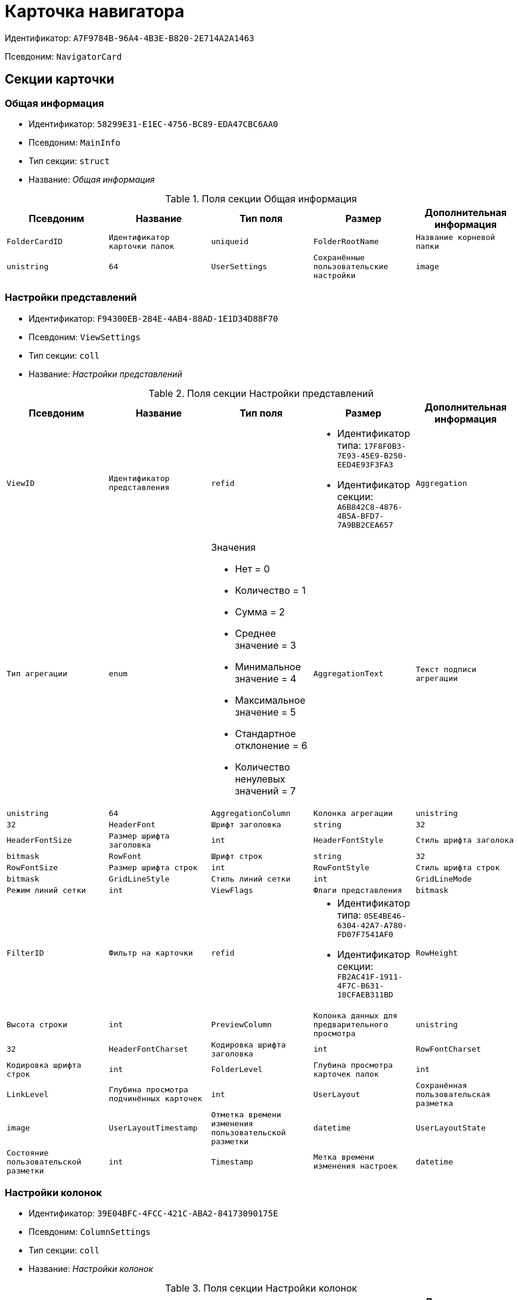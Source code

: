 = Карточка навигатора

Идентификатор: `A7F9784B-96A4-4B3E-B820-2E714A2A1463`

Псевдоним: `NavigatorCard`

== Секции карточки

=== Общая информация

* Идентификатор: `58299E31-E1EC-4756-BC89-EDA47CBC6AA0`

* Псевдоним: `MainInfo`

* Тип секции: `struct`

* Название: _Общая информация_

.Поля секции Общая информация
|===
|Псевдоним|Название|Тип поля|Размер|Дополнительная информация 

a|`FolderCardID`
a|`Идентификатор карточки папок`
a|`uniqueid`

a|`FolderRootName`
a|`Название корневой папки`
a|`unistring`
a|`64`

a|`UserSettings`
a|`Сохранённые пользовательские настройки`
a|`image`

|===
=== Настройки представлений

* Идентификатор: `F94300EB-284E-4AB4-88AD-1E1D34D88F70`

* Псевдоним: `ViewSettings`

* Тип секции: `coll`

* Название: _Настройки представлений_

.Поля секции Настройки представлений
|===
|Псевдоним|Название|Тип поля|Размер|Дополнительная информация 

a|`ViewID`
a|`Идентификатор представления`
a|`refid`
a|* Идентификатор типа: `17F8F0B3-7E93-45E9-B250-EED4E93F3FA3`
* Идентификатор секции: `A6B842C8-4876-4B5A-BFD7-7A9BB2CEA657`



a|`Aggregation`
a|`Тип агрегации`
a|`enum`
a|.Значения
* Нет = 0
* Количество = 1
* Сумма = 2
* Среднее значение = 3
* Минимальное значение = 4
* Максимальное значение = 5
* Стандартное отклонение = 6
* Количество ненулевых значений = 7


a|`AggregationText`
a|`Текст подписи агрегации`
a|`unistring`
a|`64`

a|`AggregationColumn`
a|`Колонка агрегации`
a|`unistring`
a|`32`

a|`HeaderFont`
a|`Шрифт заголовка`
a|`string`
a|`32`

a|`HeaderFontSize`
a|`Размер шрифта заголовка`
a|`int`

a|`HeaderFontStyle`
a|`Стиль шрифта заголока`
a|`bitmask`

a|`RowFont`
a|`Шрифт строк`
a|`string`
a|`32`

a|`RowFontSize`
a|`Размер шрифта строк`
a|`int`

a|`RowFontStyle`
a|`Стиль шрифта строк`
a|`bitmask`

a|`GridLineStyle`
a|`Стиль линий сетки`
a|`int`

a|`GridLineMode`
a|`Режим линий сетки`
a|`int`

a|`ViewFlags`
a|`Флаги представления`
a|`bitmask`

a|`FilterID`
a|`Фильтр на карточки`
a|`refid`
a|* Идентификатор типа: `05E4BE46-6304-42A7-A780-FD07F7541AF0`
* Идентификатор секции: `FB2AC41F-1911-4F7C-B631-18CFAEB311BD`



a|`RowHeight`
a|`Высота строки`
a|`int`

a|`PreviewColumn`
a|`Колонка данных для предварительного просмотра`
a|`unistring`
a|`32`

a|`HeaderFontCharset`
a|`Кодировка шрифта заголовка`
a|`int`

a|`RowFontCharset`
a|`Кодировка шрифта строк`
a|`int`

a|`FolderLevel`
a|`Глубина просмотра карточек папок`
a|`int`

a|`LinkLevel`
a|`Глубина просмотра подчинённых карточек`
a|`int`

a|`UserLayout`
a|`Сохранённая пользовательская разметка`
a|`image`

a|`UserLayoutTimestamp`
a|`Отметка времени изменения пользовательской разметки`
a|`datetime`

a|`UserLayoutState`
a|`Состояние пользовательской разметки`
a|`int`

a|`Timestamp`
a|`Метка времени изменения настроек`
a|`datetime`

|===
=== Настройки колонок

* Идентификатор: `39E04BFC-4FCC-421C-ABA2-84173090175E`

* Псевдоним: `ColumnSettings`

* Тип секции: `coll`

* Название: _Настройки колонок_

.Поля секции Настройки колонок
|===
|Псевдоним|Название|Тип поля|Размер|Дополнительная информация 

a|`Caption`
a|`Название колонки`
a|`unistring`
a|`32`

a|`Order`
a|`Порядковый номер колонки`
a|`int`

a|`Width`
a|`Ширина колонки`
a|`int`

a|`RowAlign`
a|`Выравнивание содержимого колонки`
a|`enum`
a|.Значения
* Выравнивание по левому краю = 0
* Выравнивание по центру = 1
* Выравнивание по правому краю = 2


a|`HeaderAlign`
a|`Выравнивание заголовка колонки`
a|`enum`
a|.Значения
* Выравнивание по левому краю = 0
* Выравнивание по центру = 1
* Выравнивание по правому краю = 2


a|`ColumnName`
a|`Название колонки`
a|`unistring`
a|`32`

a|`LongDate`
a|`Использовать длинный формат даты`
a|`bool`

a|`DateFormat`
a|`Формат даты`
a|`unistring`
a|`64`

a|`Hidden`
a|`Скрывать колонку`
a|`bool`

a|`Flags`
a|`Флаги колонки представления`
a|`bitmask`

|===
=== Локализация

* Идентификатор: `ED9F1490-F695-4A7E-BD6E-3C65D51C88F9`

* Псевдоним: `Localizations`

* Тип секции: `coll`

* Название: _Локализация_

.Поля секции Локализация
|===
|Псевдоним|Название|Тип поля|Размер|Дополнительная информация 

a|`LocaleID`
a|`Идентификатор локали`
a|`int`

a|`Caption`
a|`Локализованный заголовок`
a|`unistring`
a|`32`

|===
=== Сортировки

* Идентификатор: `F73D85EC-89BF-4730-849A-10B4FEF8FE2C`

* Псевдоним: `SortingSettings`

* Тип секции: `coll`

* Название: _Сортировки_

.Поля секции Сортировки
|===
|Псевдоним|Название|Тип поля|Размер|Дополнительная информация 

a|`ColumnName`
a|`Колонка для сортировки`
a|`unistring`
a|`32`

a|`Order`
a|`Порядок применения`
a|`int`

a|`Ascending`
a|`Порядок сортировки`
a|`bool`

a|`Active`
a|`Сортировка включен`
a|`bool`

|===
=== Группировки

* Идентификатор: `C2045B41-E6BB-4576-9AC5-32A953BCE9D2`

* Псевдоним: `GroupingSettings`

* Тип секции: `coll`

* Название: _Группировки_

.Поля секции Группировки
|===
|Псевдоним|Название|Тип поля|Размер|Дополнительная информация 

a|`ColumnName`
a|`Название колонки`
a|`unistring`
a|`32`

a|`Order`
a|`Порядок применения`
a|`int`

a|`Ascending`
a|`Тип упорядочивания`
a|`bool`

a|`AggregationText`
a|`Текст подписи агрегации`
a|`unistring`
a|`64`

a|`AggregationColumn`
a|`Колонка агрегации`
a|`unistring`
a|`32`

a|`Aggregation`
a|`Тип агрегации`
a|`enum`
a|.Значения
* Нет = 0
* Количество = 1
* Сумма = 2
* Среднее значение = 3
* Минимальное значение = 4
* Максимальное значение = 5
* Стандартное отклонение = 6
* Количество ненулевых значений = 7


a|`Active`
a|`Группировка включена`
a|`bool`

a|`ShowExpanded`
a|`Показывать группировку раскрытой`
a|`bool`

a|`RowHeight`
a|`Высота строки`
a|`int`

a|`GroupFont`
a|`Шрифт группировки`
a|`string`
a|`32`

a|`GroupFontSize`
a|`Размер шрифта группировки`
a|`int`

a|`GroupFontStyle`
a|`Стиль шрифта группировки`
a|`bitmask`

a|`GroupFontCharset`
a|`Кодировка шрифта группировки`
a|`int`

a|`BackColor`
a|`Цвет фона`
a|`int`

a|`GroupFlags`
a|`Флаги группировки`
a|`bitmask`

a|`ForeColor`
a|`Цвет текста`
a|`int`

|===
=== Локализация

* Идентификатор: `7FCC165D-D5DD-4CD8-8FC1-AA811F09C3B1`

* Псевдоним: `LocalizationsGroupingSettings`

* Тип секции: `coll`

* Название: _Локализация_

.Поля секции Локализация
|===
|Псевдоним|Название|Тип поля|Размер|Дополнительная информация 

a|`LocaleID`
a|`Идентификатор локали`
a|`int`

a|`AggregationText`
a|`Локализованный текст агрегации`
a|`unistring`
a|`64`

|===
=== Локализация

* Идентификатор: `580CA2A1-13E0-45F0-82F8-15E87B597267`

* Псевдоним: `LocalizationsViewSettings`

* Тип секции: `coll`

* Название: _Локализация_

.Поля секции Локализация
|===
|Псевдоним|Название|Тип поля|Размер|Дополнительная информация 

a|`AggregationText`
a|`Локализованный текст агрегации`
a|`unistring`
a|`64`

a|`LocaleID`
a|`Идентификатор локали`
a|`int`

|===
=== Шаблоны

* Идентификатор: `E46D10A3-4DDC-40A8-B32F-9C3216B69708`

* Псевдоним: `Templates`

* Тип секции: `coll`

* Название: _Шаблоны_

.Поля секции Шаблоны
|===
|Псевдоним|Название|Тип поля|Размер|Дополнительная информация 

a|`Name`
a|`Название шаблона`
a|`unistring`
a|`32`

a|`File`
a|`Файл шаблона`
a|`fileid`

|===
=== Настройки

* Идентификатор: `9957888C-8AC0-4760-B8D4-736204EF7511`

* Псевдоним: `Settings`

* Тип секции: `coll`

* Название: _Настройки_

.Поля секции Настройки
|===
|Псевдоним|Название|Тип поля|Размер|Дополнительная информация 

a|`ObjectID`
a|`Идентификатор объекта`
a|`uniqueid`

a|`Type`
a|`Тип свойства`
a|`int`

a|`Value`
a|`Значение свойства`
a|`variant`

a|`IsText`
a|`Сохранен большой текст`
a|`bool`

a|`Text`
a|`Текст`
a|`unitext`

|===
